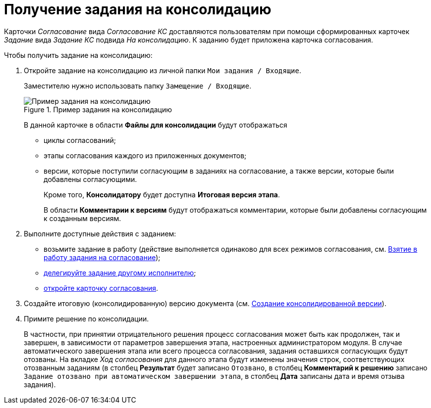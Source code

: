 = Получение задания на консолидацию

Карточки _Согласование_ вида _Согласование КС_ доставляются пользователям при помощи сформированных карточек _Задание_ вида _Задание КС_ подвида _На консолидацию_. К заданию будет приложена карточка согласования.

.Чтобы получить задание на консолидацию:
. Откройте задание на консолидацию из личной папки `Мои задания / Входящие`.
+
Заместителю нужно использовать папку `Замещение / Входящие`.
+
.Пример задания на консолидацию
image::Tcard_consolidation_open_2.png[Пример задания на консолидацию]
+
В данной карточке в области *Файлы для консолидации* будут отображаться
+
* циклы согласований;
* этапы согласования каждого из приложенных документов;
* версии, которые поступили согласующим в заданиях на согласование, а также версии, которые были добавлены согласующими.
+
Кроме того, *Консолидатору* будет доступна *Итоговая версия этапа*.
+
В области *Комментарии к версиям* будут отображаться комментарии, которые были добавлены согласующим к созданным версиям.
+
. Выполните доступные действия с заданием:
* возьмите задание в работу (действие выполняется одинаково для всех режимов согласования, см. xref:approval-accept.adoc[Взятие в работу задания на согласование]);
* xref:Approving_delegate.adoc[делегируйте задание другому исполнителю];
* xref:Consolidation_open_approval_card.adoc[откройте карточку согласования].
. Создайте итоговую (консолидированную) версию документа (см. xref:Consolidation_perform.adoc[Создание консолидированной версии]).
. Примите решение по консолидации.
+
В частности, при принятии отрицательного решения процесс согласования может быть как продолжен, так и завершен, в зависимости от параметров завершения этапа, настроенных администратором модуля. В случае автоматического завершения этапа или всего процесса согласования, задания оставшихся согласующих будут отозваны. На вкладке _Ход согласования_ для данного этапа будут изменены значения строк, соответствующих отозванным заданиям (в столбец *Результат* будет записано `Отозвано`, в столбец *Комментарий к решению* записано `Задание отозвано при автоматическом                         завершении этапа`, в столбец *Дата* записаны дата и время отзыва задания).
